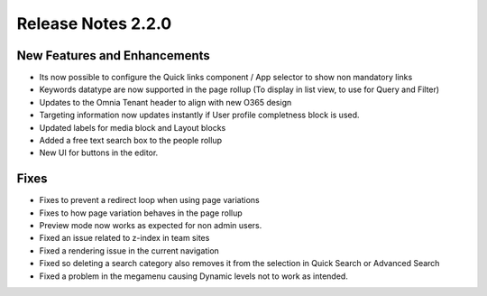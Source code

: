 Release Notes 2.2.0
========================================


New Features and Enhancements
***********************
- Its now possible to configure the Quick links component / App selector to show non mandatory links
- Keywords datatype are now supported in the page rollup (To display in list view, to use for Query and Filter)
- Updates to the Omnia Tenant header to align with new O365 design
- Targeting information now updates instantly if User profile completness block is used.
- Updated labels for media block and Layout blocks
- Added a free text search box to the people rollup
- New UI for buttons in the editor.

Fixes
***********************
- Fixes to prevent a redirect loop when using page variations
- Fixes to how page variation behaves in the page rollup
- Preview mode now works as expected for non admin users.
- Fixed an issue related to z-index in team sites
- Fixed a rendering issue in the current navigation
- Fixed so deleting a search category also removes it from the selection in Quick Search or Advanced Search
- Fixed a problem in the megamenu causing Dynamic levels not to work as intended.


